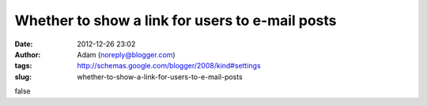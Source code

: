 Whether to show a link for users to e-mail posts
################################################
:date: 2012-12-26 23:02
:author: Adam (noreply@blogger.com)
:tags: http://schemas.google.com/blogger/2008/kind#settings
:slug: whether-to-show-a-link-for-users-to-e-mail-posts

false
